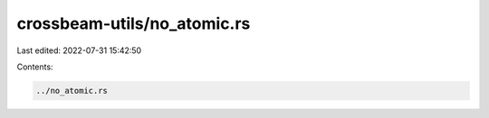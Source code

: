 crossbeam-utils/no_atomic.rs
============================

Last edited: 2022-07-31 15:42:50

Contents:

.. code-block:: rs

    ../no_atomic.rs

